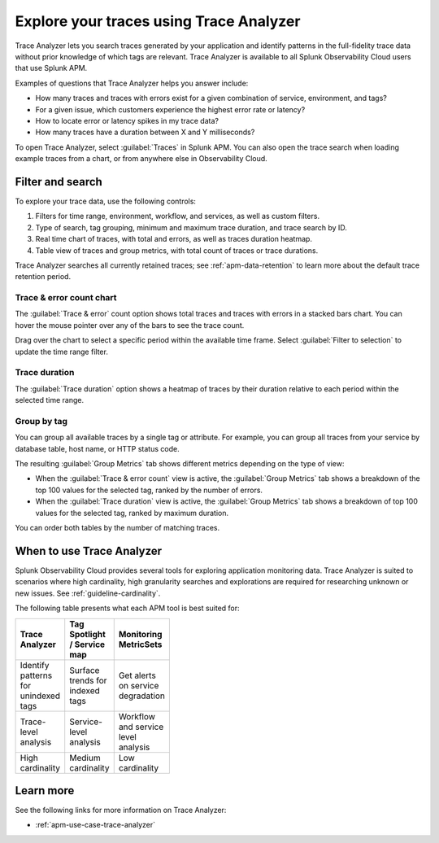 .. _trace-search:

****************************************
Explore your traces using Trace Analyzer
****************************************

.. meta::
   :description: Use Trace Analyzer inside Splunk APM to detect patterns across billions of transactions to identify “unknown unknowns” problems across any combinations of tags, services, and users in your environment.

Trace Analyzer lets you search traces generated by your application and identify patterns in the full-fidelity trace data without prior knowledge of which tags are relevant. Trace Analyzer is available to all Splunk Observability Cloud users that use Splunk APM.

Examples of questions that Trace Analyzer helps you answer include:

-  How many traces and traces with errors exist for a given combination of service, environment, and tags?
-  For a given issue, which customers experience the highest error rate or latency?
-  How to locate error or latency spikes in my trace data?
-  How many traces have a duration between X and Y milliseconds?

To open Trace Analyzer, select :guilabel:`Traces` in Splunk APM. You can also open the trace search when loading example traces from a chart, or from anywhere else in Observability Cloud.

Filter and search
====================

To explore your trace data, use the following controls:

..  image:: /_images/apm/trace-analyzer/trace-analyzer.png
    :width: 95%
    :alt: Elements of the Trace Analyzer user interface

#. Filters for time range, environment, workflow, and services, as well as custom filters.
#. Type of search, tag grouping, minimum and maximum trace duration, and trace search by ID.
#. Real time chart of traces, with total and errors, as well as traces duration heatmap.
#. Table view of traces and group metrics, with total count of traces or trace durations.

Trace Analyzer searches all currently retained traces; see :ref:`apm-data-retention` to learn more about the default trace retention period.

Trace & error count chart
-------------------------------

The :guilabel:`Trace & error` count option shows total traces and traces with errors in a stacked bars chart. You can hover the mouse pointer over any of the bars to see the trace count.

..  image:: /_images/apm/trace-analyzer/trace-error-chart.gif
    :width: 95%
    :alt: Trace and error count chart showing data for each period

Drag over the chart to select a specific period within the available time frame. Select :guilabel:`Filter to selection` to update the time range filter.

..  image:: /_images/apm/trace-analyzer/trace-drag-drop-chart.gif
    :width: 95%
    :alt: Selection of a specific time frame

Trace duration
-------------------------------

The :guilabel:`Trace duration` option shows a heatmap of traces by their duration relative to each period within the selected time range.

..  image:: /_images/apm/trace-analyzer/heatmap.png
    :width: 95%
    :alt: Elements of the Trace Analyzer user interface.

Group by tag
-------------------------------

You can group all available traces by a single tag or attribute. For example, you can group all traces from your service by database table, host name, or HTTP status code.

..  image:: /_images/apm/trace-analyzer/trace-select-tag.png
    :width: 95%
    :alt: Tag selection menu of Trace Analyzer

The resulting :guilabel:`Group Metrics` tab shows different metrics depending on the type of view:

- When the :guilabel:`Trace & error count` view is active, the :guilabel:`Group Metrics` tab shows a breakdown of the top 100 values for the selected tag, ranked by the number of errors.
- When the :guilabel:`Trace duration` view is active, the :guilabel:`Group Metrics` tab shows a breakdown of top 100 values for the selected tag, ranked by maximum duration.

..  image:: /_images/apm/trace-analyzer/metric-tables.png
    :width: 95%
    :alt: Metric table in Trace analyzer

You can order both tables by the number of matching traces.

When to use Trace Analyzer
=============================================

Splunk Observability Cloud provides several tools for exploring application monitoring data. Trace Analyzer is suited to scenarios where high cardinality, high granularity searches and explorations are required for researching unknown or new issues. See :ref:`guideline-cardinality`.

The following table presents what each APM tool is best suited for:

.. list-table::
   :header-rows: 1
   :widths: 33 33 33
   :width: 100

   * - Trace Analyzer
     - Tag Spotlight / Service map
     - Monitoring MetricSets
   
   * - Identify patterns for unindexed tags
     - Surface trends for indexed tags
     - Get alerts on service degradation

   * - Trace-level analysis
     - Service-level analysis
     - Workflow and service level analysis

   * - High cardinality
     - Medium cardinality
     - Low cardinality

Learn more
=====================

See the following links for more information on Trace Analyzer: 

* :ref:`apm-use-case-trace-analyzer`